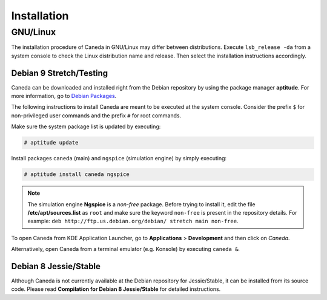 ############
Installation
############

*********
GNU/Linux
*********

The installation procedure of Caneda in GNU/Linux may differ between distributions.
Execute ``lsb_release -da`` from a system console to check the Linux distribution name and release. Then select the installation instructions accordingly.

Debian 9 Stretch/Testing
========================

Caneda can be downloaded and installed right from the Debian repository by using the package manager **aptitude**. For more information, go to `Debian Packages`_.

.. _`Debian Packages`: https://packages.debian.org/testing/caneda

The following instructions to install Caneda are meant to be executed at the system console.
Consider the prefix ``$`` for non-privileged user commands and the prefix ``#`` for root commands.

Make sure the system package list is updated by executing:

.. code-block:: example

  # aptitude update

Install packages ``caneda`` (main) and ``ngspice`` (simulation engine) by simply executing:

.. code-block:: example

  # aptitude install caneda ngspice

.. note:: The simulation engine **Ngspice** is a *non-free* package. Before trying to install it, edit the file **/etc/apt/sources.list** as ``root`` and make sure the keyword ``non-free`` is present in the repository details. For example: ``deb http://ftp.us.debian.org/debian/ stretch main non-free``.

To open Caneda from KDE Application Launcher, go to **Applications** > **Development** and then click on *Caneda*. 

Alternatively, open Caneda from a terminal emulator (e.g. Konsole) by executing ``caneda &``.

Debian 8 Jessie/Stable
======================

Although Caneda is not currently available at the Debian repository for Jessie/Stable, it can be installed from its source code. 
Please read **Compilation for Debian 8 Jessie/Stable** for detailed instructions.

